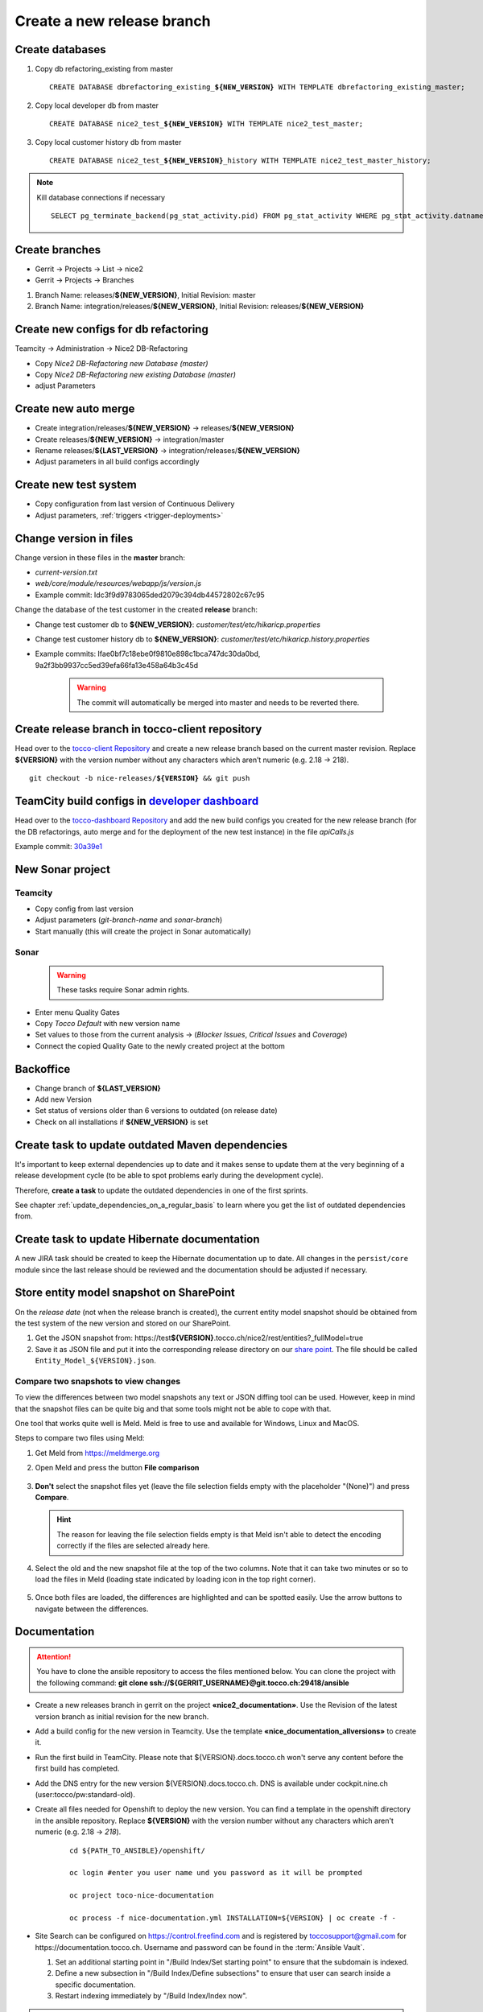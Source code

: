 Create a new release branch
===========================

Create databases
----------------
#. Copy db refactoring_existing from master

   .. parsed-literal::

         CREATE DATABASE dbrefactoring_existing\_\ **${NEW_VERSION}** WITH TEMPLATE dbrefactoring_existing_master;

#. Copy local developer db from master

   .. parsed-literal::

         CREATE DATABASE nice2_test\_\ **${NEW_VERSION}** WITH TEMPLATE nice2_test_master;

#. Copy local customer history db from master

   .. parsed-literal::

         CREATE DATABASE nice2_test\_\ **${NEW_VERSION}**\_\history WITH TEMPLATE nice2_test_master_history;

.. note::

   Kill database connections if necessary

   .. parsed-literal::

         SELECT pg_terminate_backend(pg_stat_activity.pid) FROM pg_stat_activity WHERE pg_stat_activity.datname = '**${DB_NAME}**' AND pid <> pg_backend_pid();


Create branches
---------------
- Gerrit -> Projects -> List -> nice2
- Gerrit -> Projects -> Branches

#. Branch Name: releases/**${NEW_VERSION}**, Initial Revision: master
#. Branch Name: integration/releases/**${NEW_VERSION}**, Initial Revision: releases/**${NEW_VERSION}**

Create new configs for db refactoring
-------------------------------------
Teamcity -> Administration -> Nice2 DB-Refactoring

- Copy *Nice2 DB-Refactoring new Database (master)*
- Copy *Nice2 DB-Refactoring new existing Database (master)*
- adjust Parameters

Create new auto merge
---------------------
- Create integration/releases/**${NEW_VERSION}** -> releases/**${NEW_VERSION}**
- Create releases/**${NEW_VERSION}** -> integration/master
- Rename releases/**${LAST_VERSION}** -> integration/releases/**${NEW_VERSION}**
- Adjust parameters in all build configs accordingly

Create new test system
----------------------
- Copy configuration from last version of Continuous Delivery
- Adjust parameters, :ref:`triggers <trigger-deployments>`

Change version in files
-----------------------
Change version in these files in the **master** branch:

- *current-version.txt*
- *web/core/module/resources/webapp/js/version.js*
- Example commit: Idc3f9d9783065ded2079c394db44572802c67c95

Change the database of the test customer in the created **release** branch:

- Change test customer db to **${NEW_VERSION}**: *customer/test/etc/hikaricp.properties*
- Change test customer history db to **${NEW_VERSION}**: *customer/test/etc/hikaricp.history.properties*
- Example commits: Ifae0bf7c18ebe0f9810e898c1bca747dc30da0bd, 9a2f3bb9937cc5ed39efa66fa13e458a64b3c45d

    .. warning::

      The commit will automatically be merged into master and needs to be reverted there.

Create release branch in tocco-client repository
------------------------------------------------
Head over to the `tocco-client Repository`_ and create a new release branch based on the current master revision.
Replace **${VERSION}** with the version number without any characters which aren’t numeric (e.g. 2.18 -> 218).

.. _tocco-client Repository: https://github.com/tocco/tocco-client

.. parsed-literal::

   git checkout -b nice-releases/**${VERSION}** && git push

TeamCity build configs in `developer dashboard`_
------------------------------------------------

Head over to the `tocco-dashboard Repository`_ and add the new build configs you created for the new release branch
(for the DB refactorings, auto merge and for the deployment of the new test instance) in the file `apiCalls.js`

Example commit: `30a39e1`_

.. _developer dashboard: https://dashboard.tocco.ch
.. _tocco-dashboard Repository: https://github.com/tocco/tocco-dashboard
.. _30a39e1: https://github.com/tocco/tocco-dashboard/commit/30a39e1a72607c56156365a61f90ea8a796c7c17

New Sonar project
-----------------

Teamcity
^^^^^^^^

- Copy config from last version
- Adjust parameters (*git-branch-name* and *sonar-branch*)
- Start manually (this will create the project in Sonar automatically)

Sonar
^^^^^

    .. warning::

      These tasks require Sonar admin rights.

- Enter menu Quality Gates
- Copy *Tocco Default* with new version name
- Set values to those from the current analysis -> (*Blocker Issues*, *Critical Issues* and *Coverage*)
- Connect the copied Quality Gate to the newly created project at the bottom

Backoffice
----------
- Change branch of **${LAST_VERSION}**
- Add new Version
- Set status of versions older than 6 versions to outdated (on release date)
- Check on all installations if **${NEW_VERSION}** is set

Create task to update outdated Maven dependencies
-------------------------------------------------

It's important to keep external dependencies up to date and it makes sense to update them at the very beginning
of a release development cycle (to be able to spot problems early during the development cycle).

Therefore, **create a task** to update the outdated dependencies in one of the first sprints.

See chapter :ref:`update_dependencies_on_a_regular_basis` to learn where you get the list of outdated dependencies from.

Create task to update Hibernate documentation
---------------------------------------------

A new JIRA task should be created to keep the Hibernate documentation up to date.
All changes in the ``persist/core`` module since the last release should be reviewed
and the documentation should be adjusted if necessary.

Store entity model snapshot on SharePoint
-----------------------------------------

On the *release date* (not when the release branch is created), the current entity model snapshot should be obtained
from the test system of the new version and stored on our SharePoint.

#. Get the JSON snapshot from: https\://test\ **${VERSION}**.tocco.ch/nice2/rest/entities?_fullModel=true
#. Save it as JSON file and put it into the corresponding release directory on our `share point`_. The file should
   be called ``Entity_Model_${VERSION}.json``.

.. _share point: https://tocco.sharepoint.com/:f:/s/Produkt-Gilde/EjCp-srbI5FNmAdoqZ94MRgB3BxJfc8vs0QgIXrVYhvc8A?e=QYThAB

Compare two snapshots to view changes
^^^^^^^^^^^^^^^^^^^^^^^^^^^^^^^^^^^^^

To view the differences between two model snapshots any text or JSON diffing tool can be used. However, keep in mind
that the snapshot files can be quite big and that some tools might not be able to cope with that.

One tool that works quite well is Meld. Meld is free to use and available for Windows, Linux and MacOS.

Steps to compare two files using Meld:

#. Get Meld from https://meldmerge.org
#. Open Meld and press the button **File comparison**

   .. figure:: compare_entity_models_static/meld1.png

#. **Don't** select the snapshot files yet (leave the file selection fields empty with the placeholder "(None)")
   and press **Compare**.

   .. hint::

     The reason for leaving the file selection fields empty is that Meld isn't able to detect the encoding correctly
     if the files are selected already here.

   .. figure:: compare_entity_models_static/meld2.png

#. Select the old and the new snapshot file at the top of the two columns. Note that it can take two minutes or so to
   load the files in Meld (loading state indicated by loading icon in the top right corner).

   .. figure:: compare_entity_models_static/meld3.png

#. Once both files are loaded, the differences are highlighted and can be spotted easily. Use the arrow buttons to
   navigate between the differences.

   .. figure:: compare_entity_models_static/meld4.png

Documentation
-------------

.. attention::

   You have to clone the ansible repository to access the files mentioned below. You can clone the project with the
   following command: **git clone ssh://${GERRIT_USERNAME}@git.tocco.ch:29418/ansible**

- Create a new releases branch in gerrit on the project **«nice2_documentation»**. Use the Revision of the latest
  version branch as initial revision for the new branch.
- Add a build config for the new version in Teamcity. Use the template **«nice_documentation_allversions»** to create
  it.
- Run the first build in TeamCity. Please note that ${VERSION}.docs.tocco.ch won't serve any content before the first
  build has completed.
- Add the DNS entry for the new version ${VERSION}.docs.tocco.ch. DNS is available under cockpit.nine.ch
  (user:tocco/pw:standard-old).
- Create all files needed for Openshift to deploy the new version. You can find a template in the openshift directory
  in the ansible repository. Replace **${VERSION}** with the version number without any characters which aren't numeric
  (e.g. 2.18 -> `218`).

     .. parsed-literal::

	cd ${PATH_TO_ANSIBLE}/openshift/

	oc login #enter you user name und you password as it will be prompted

	oc project toco-nice-documentation

        oc process -f nice-documentation.yml INSTALLATION=${VERSION} | oc create -f -

- Site Search can be configured on https://control.freefind.com and is registered by toccosupport@gmail.com for
  https\://documentation.tocco.ch. Username and password can be found in the :term:`Ansible Vault`.

  1. Set an additional starting point in "/Build Index/Set starting point" to ensure that the subdomain is indexed.
  2. Define a new subsection in "/Build Index/Define subsections" to ensure that user can search inside a specific documentation.
  3. Restart indexing immediately by "/Build Index/Index now".

.. attention::

   You need the right permissions to create the branch in gerrit and the build config in Teamcity.

Troubleshooting
^^^^^^^^^^^^^^^

If SSL doesn't work correctly, make sure TLS integration has been enabled (See :ref:`ssl-cert-issuance`).

Standard specification
----------------------

The standard specification is part of the **«nice2_documentation»** project and needs its own build config in TeamCity.

Therefore, add a build config for the new version in Teamcity like you did for the documentation. Copy the build config
for the previous version in the project **«Nice2 Specification»** and adjust the parameters accordingly.
